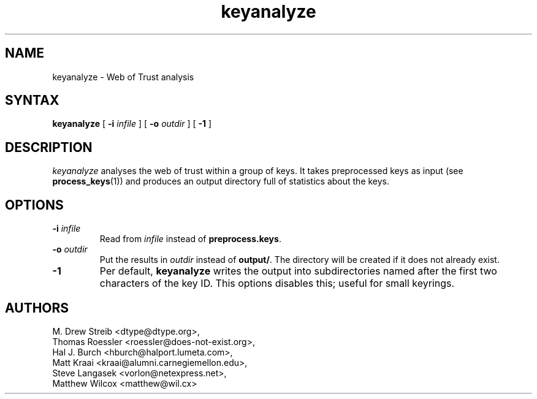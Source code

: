.\" keyanalyze, a program for analysing webs of trust
.\" manpage Copyright (C) 2004 Matthew Wilcox
.\"
.\" This program is free software; you can redistribute it and/or
.\" modify it under the terms of the GNU General Public License
.\" as published by the Free Software Foundation; either version 2
.\" of the License, or (at your option) any later version.
.\" 
.TH keyanalyze 1

.SH NAME
keyanalyze \- Web of Trust analysis

.SH SYNTAX
\fBkeyanalyze\fP [ \fB\-i\fP \fIinfile\fP ] [ \fB\-o\fP \fIoutdir\fP ] [ \fB\-1\fP ]

.SH DESCRIPTION
\fIkeyanalyze\fP analyses the web of trust within a group of keys.  It
takes preprocessed keys as input (see
.BR process_keys (1))
and produces an output directory full of statistics about the keys.

.SH OPTIONS
.TP
.BI \-i " infile"
Read from \fIinfile\fP instead of \fBpreprocess.keys\fP.
.TP
.BI \-o " outdir"
Put the results in \fIoutdir\fP instead of \fBoutput/\fP.  The directory
will be created if it does not already exist.
.TP
.BI \-1
Per default, \fBkeyanalyze\fP writes the output into subdirectories named after
the first two characters of the key ID. This options disables this; useful for
small keyrings.

.SH AUTHORS
M. Drew Streib <dtype@dtype.org>,
.br
Thomas Roessler <roessler@does\-not\-exist.org>,
.br
Hal J. Burch <hburch@halport.lumeta.com>,
.br
Matt Kraai <kraai@alumni.carnegiemellon.edu>,
.br
Steve Langasek <vorlon@netexpress.net>,
.br
Matthew Wilcox <matthew@wil.cx>
